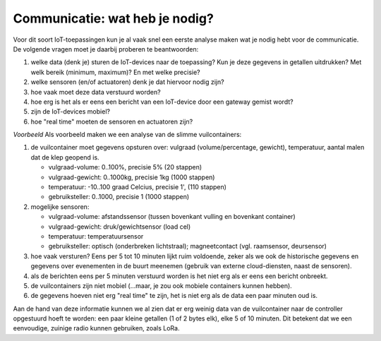 Communicatie: wat heb je nodig?
===============================

Voor dit soort IoT-toepassingen kun je al vaak snel een eerste analyse maken wat je nodig hebt voor de communicatie.
De volgende vragen moet je daarbij proberen te beantwoorden:

1. welke data (denk je) sturen de IoT-devices naar de toepassing?
   Kun je deze gegevens in getallen uitdrukken? Met welk bereik (minimum, maximum)?
   En met welke precisie?
2. welke sensoren (en/of actuatoren) denk je dat hiervoor nodig zijn?
3. hoe vaak moet deze data verstuurd worden?
4. hoe erg is het als er eens een bericht van een IoT-device door een gateway gemist wordt?
5. zijn de IoT-devices mobiel?
6. hoe "real time" moeten de sensoren en actuatoren zijn?

*Voorbeeld* Als voorbeeld maken we een analyse van de slimme vuilcontainers:

1. de vuilcontainer moet gegevens opsturen over: vulgraad (volume/percentage, gewicht), temperatuur,
   aantal malen dat de klep geopend is.

   * vulgraad-volume: 0..100%, precisie 5% (20 stappen)
   * vulgraad-gewicht: 0..1000kg, precisie 1kg (1000 stappen)
   * temperatuur: -10..100 graad Celcius, precisie 1', (110 stappen)
   * gebruiksteller: 0..1000, precisie 1 (1000 stappen)

2. mogelijke sensoren:

   * vulgraad-volume: afstandssensor (tussen bovenkant vulling en bovenkant container)
   * vulgraad-gewicht: druk/gewichtsensor (load cel)
   * temperatuur: temperatuursensor
   * gebruiksteller: optisch (onderbreken lichtstraal); magneetcontact (vgl. raamsensor, deursensor)

3. hoe vaak versturen? Eens per 5 tot 10 minuten lijkt ruim voldoende,
   zeker als we ook de historische gegevens en gegevens over evenementen in de buurt meenemen
   (gebruik van externe cloud-diensten, naast de sensoren).

4. als de berichten eens per 5 minuten verstuurd worden is het niet erg als er eens een bericht onbreekt.

5. de vuilcontainers zijn niet mobiel (...maar, je zou ook mobiele containers kunnen hebben).

6. de gegevens hoeven niet erg "real time" te zijn, het is niet erg als de data een paar minuten oud is.

Aan de hand van deze informatie kunnen we al zien dat er erg weinig data van de vuilcontainer naar
de controller opgestuurd hoeft te worden: een paar kleine getallen (1 of 2 bytes elk), elke 5 of 10 minuten.
Dit betekent dat we een eenvoudige, zuinige radio kunnen gebruiken, zoals LoRa.
